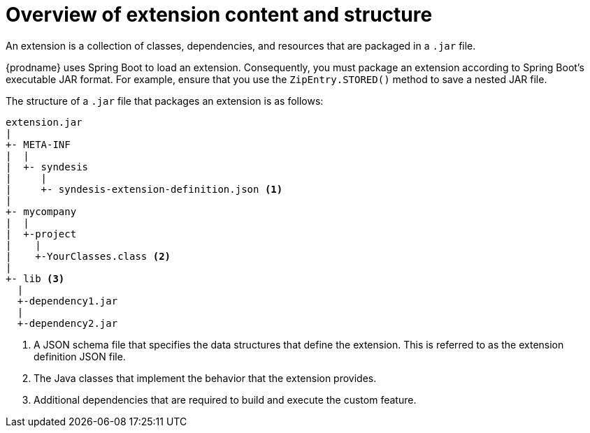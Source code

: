 [id='overview-extension-content-structure']
= Overview of extension content and structure

An extension is a collection of classes, dependencies, and resources 
that are packaged in a `.jar` file. 

{prodname} uses Spring Boot to load an extension. Consequently, you must
package an extension according to Spring Boot's executable JAR format. 
For example, ensure that you use the `ZipEntry.STORED()` method to save
a nested JAR file.

The structure of a `.jar` file that packages an extension is as follows:

[source]
----
extension.jar
|
+- META-INF
|  |
|  +- syndesis
|     |
|     +- syndesis-extension-definition.json <1>
|
+- mycompany
|  |
|  +-project
|    |
|    +-YourClasses.class <2>
|
+- lib <3>
  |
  +-dependency1.jar
  |
  +-dependency2.jar
----
<1> A JSON schema file that specifies the data structures that 
define the extension. This is referred to as the extension definition JSON file. 
<2> The Java classes that implement the behavior that the extension 
provides. 
<3> Additional dependencies that are required to build and 
execute the custom feature. 
